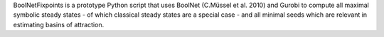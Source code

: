 
.. title: BoolNetFixpoints
.. tags: tools, related-groups
.. description: Computes all minimal and maximal symbolic steady states of a given Boolean network
.. link: 
.. type: text
.. website: http://sourceforge.net/projects/boolnetfixpoints-reference
.. related-groups: fu-berlin
.. formats: 
.. features:


.. tool_header::


BoolNetFixpoints is a prototype Python script that
uses BoolNet (C.Müssel et al. 2010) and Gurobi to compute all maximal
symbolic steady states - of which classical steady states are a special
case - and all minimal seeds which are relevant in estimating basins of
attraction.

.. ref:: Klarner2014


.. tool_info::


